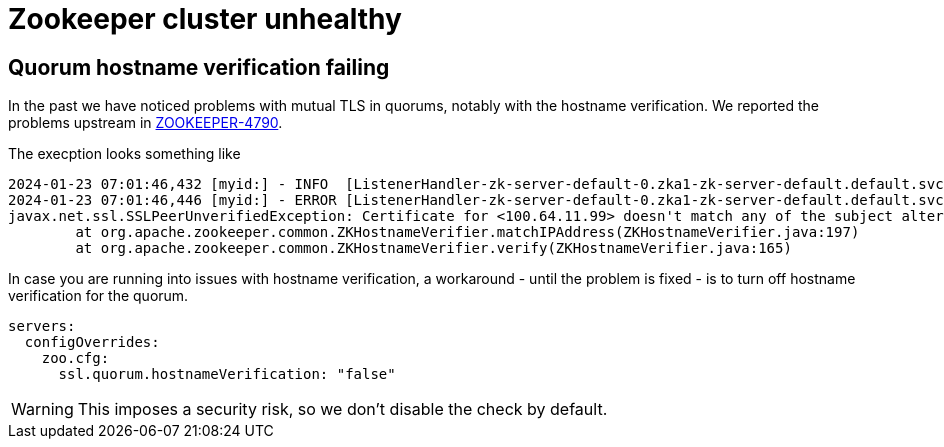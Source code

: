 = Zookeeper cluster unhealthy

== Quorum hostname verification failing

In the past we have noticed problems with mutual TLS in quorums, notably with the hostname verification.
We reported the problems upstream in https://issues.apache.org/jira/browse/ZOOKEEPER-4790[ZOOKEEPER-4790].

The execption looks something like

[source]
----
2024-01-23 07:01:46,432 [myid:] - INFO  [ListenerHandler-zk-server-default-0.zka1-zk-server-default.default.svc.cluster.local/100.64.9.69:3888:o.a.z.s.q.QuorumCnxManager$Listener$ListenerHandler@1076] - Received connection request from /100.64.11.99:58368
2024-01-23 07:01:46,446 [myid:] - ERROR [ListenerHandler-zk-server-default-0.zka1-zk-server-default.default.svc.cluster.local/100.64.9.69:3888:o.a.z.c.ZKTrustManager@161] - Failed to verify host address: 100.64.11.99
javax.net.ssl.SSLPeerUnverifiedException: Certificate for <100.64.11.99> doesn't match any of the subject alternative names: [zk-server-default.default.svc.cluster.local, zk-server-default-1.zk-server-default.default.svc.cluster.local, 10.8.XXX.XXX, 10.8.XXX.XXX, 10.8.XXX.XXX, 10.XXX.XXX.XXX, 10.8.XXX.XXX, 10.8.XXX.XXX, 10.8.XXX.XXX, 10.XXX.XXX.XXX]
	at org.apache.zookeeper.common.ZKHostnameVerifier.matchIPAddress(ZKHostnameVerifier.java:197)
	at org.apache.zookeeper.common.ZKHostnameVerifier.verify(ZKHostnameVerifier.java:165)
----

In case you are running into issues with hostname verification, a workaround - until the problem is fixed - is to turn off hostname verification for the quorum.

[source,yaml]
----
servers:
  configOverrides:
    zoo.cfg:
      ssl.quorum.hostnameVerification: "false"
----

WARNING: This imposes a security risk, so we don't disable the check by default.
